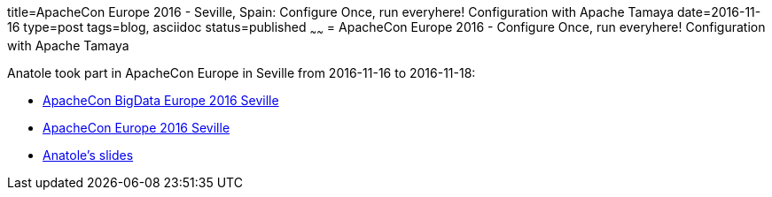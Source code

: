 title=ApacheCon Europe 2016 - Seville, Spain: Configure Once, run everyhere! Configuration with Apache Tamaya
date=2016-11-16
type=post
tags=blog, asciidoc
status=published
~~~~~~
= ApacheCon Europe 2016 - Configure Once, run everyhere! Configuration with Apache Tamaya

Anatole took part in ApacheCon Europe in Seville from 2016-11-16 to 2016-11-18:

* http://events.linuxfoundation.org/events/apache-big-data-europe[ApacheCon BigData Europe 2016 Seville]
* http://events.linuxfoundation.org/events/apachecon-europe[ApacheCon Europe 2016 Seville]
* http://events.linuxfoundation.org/sites/events/files/slides/ConfigureOnceRunEverywhere_JavaOne2016.pdf[Anatole's slides]
